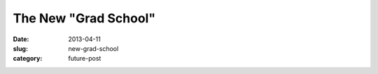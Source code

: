 The New "Grad School"
=====================

:date: 2013-04-11
:slug: new-grad-school
:category: future-post


